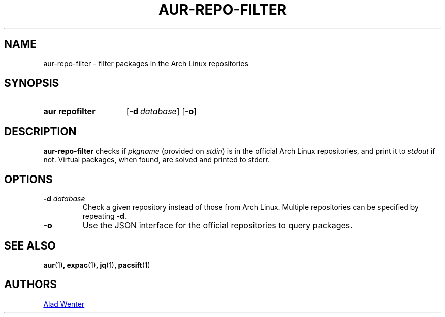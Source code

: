 .TH AUR-REPO-FILTER 1 2018-05-05 AURUTILS
.SH NAME
aur\-repo\-filter \- filter packages in the Arch Linux repositories

.SH SYNOPSIS
.SY "aur repofilter"
.OP \-d database
.OP \-o
.YS

.SH DESCRIPTION
\fBaur\-repo\-filter\fR checks if \fIpkgname\fR (provided on
\fIstdin\fR) is in the official Arch Linux repositories, and print it to
\fIstdout\fR if not.
Virtual packages, when found, are solved and printed to stderr.

.SH OPTIONS
.TP
.BI "\-d " database
Check a given repository instead of those from Arch Linux.
Multiple repositories can be specified by repeating \fB\-d\fR.

.TP
.BI "\-o"
Use the JSON interface for the official repositories to query
packages.

.SH SEE ALSO
.BR aur (1) ,
.BR expac (1) ,
.BR jq (1) ,
.BR pacsift (1)

.SH AUTHORS
.MT https://github.com/AladW
Alad Wenter
.ME

.\" vim: set textwidth=72:
